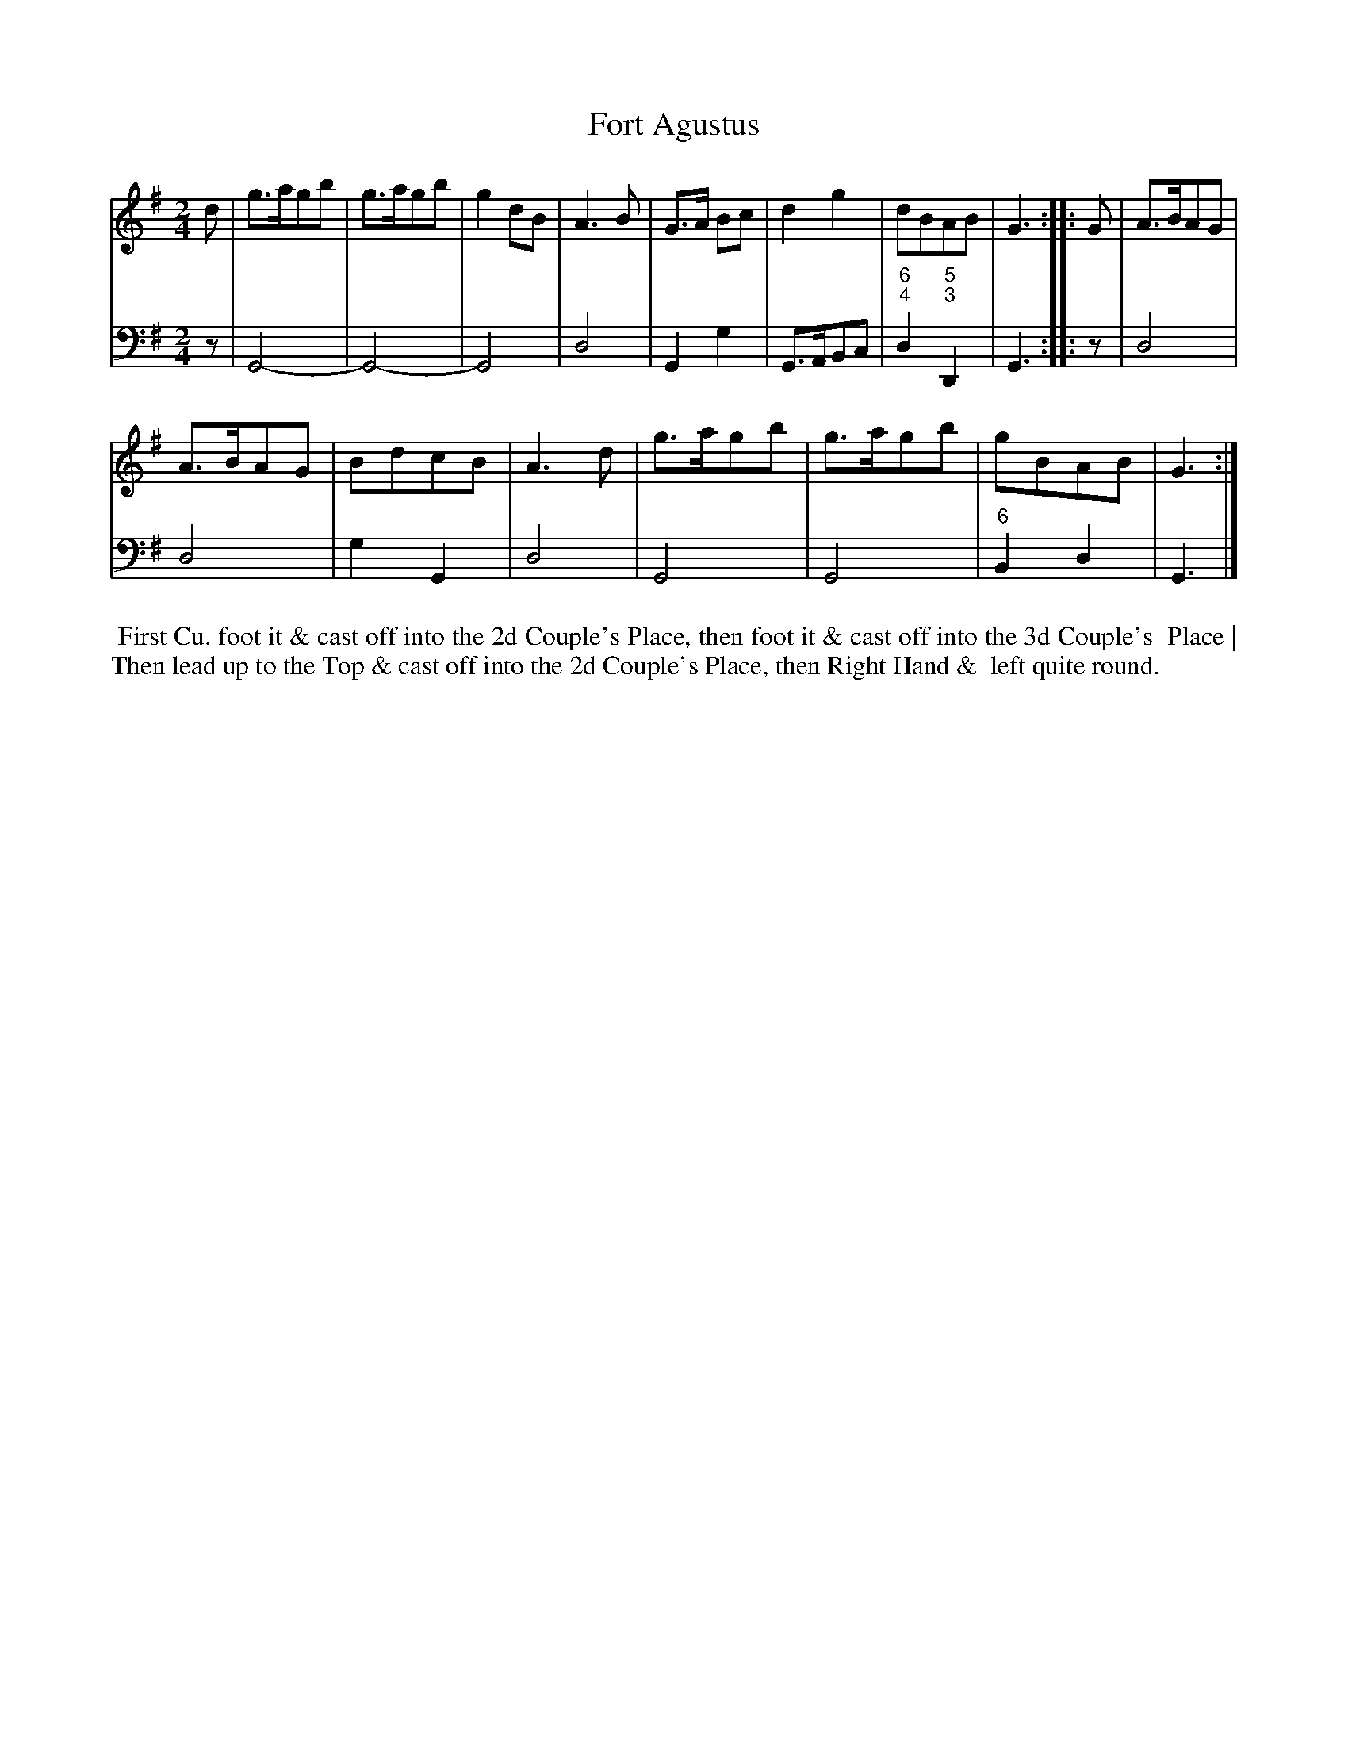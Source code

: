 X: 1
T: Fort Agustus
%R: reel, hornpipe
B: T. Davis "24 Country Dances for the Year 1748"
S: http://imslp.org/wiki/24_Country_Dances_for_the_Year_1748_(Davis,_T.) 2013-11-30
Z: 2013 John Chambers <jc:trillian.mit.edu>
N: The only repeat sign is in the middle; the 2nd strain ends with a double bar line.
M: 2/4
L: 1/8
K: G
% - - - - - - - - - - - - - - - - - - - - - - - - -
% Voice 1 has 8-bar staffs.
V: 1 staves=2
d |\
g>agb | g>agb | g2 dB | A3 B | G>A Bc | d2 g2 | dBAB | G3 :: G | A>BAG |
A>BAG | BdcB | A3 d | g>agb | g>agb | gBAB | G3 :|
% - - - - - - - - - - - - - - - - - - - - - - - - -
% Voice 2 preserves the original staff breaks.
V: 2 clef=bass middle=d
z |\
G4- | G4- | G4 | d4 | G2 g2 | G>ABc | "6;4"d2 "5;3"D2 | G3 :: z | d4 |
d4 | g2 G2 | d4 | G4 | G4 | "6"B2 d2 | G3 |]
%%begintext align
%% First Cu. foot it & cast off into the 2d Couple's Place, then foot it & cast off into the 3d Couple's
%% Place | Then lead up to the Top & cast off into the 2d Couple's Place, then Right Hand &
%% left quite round.
%%endtext
